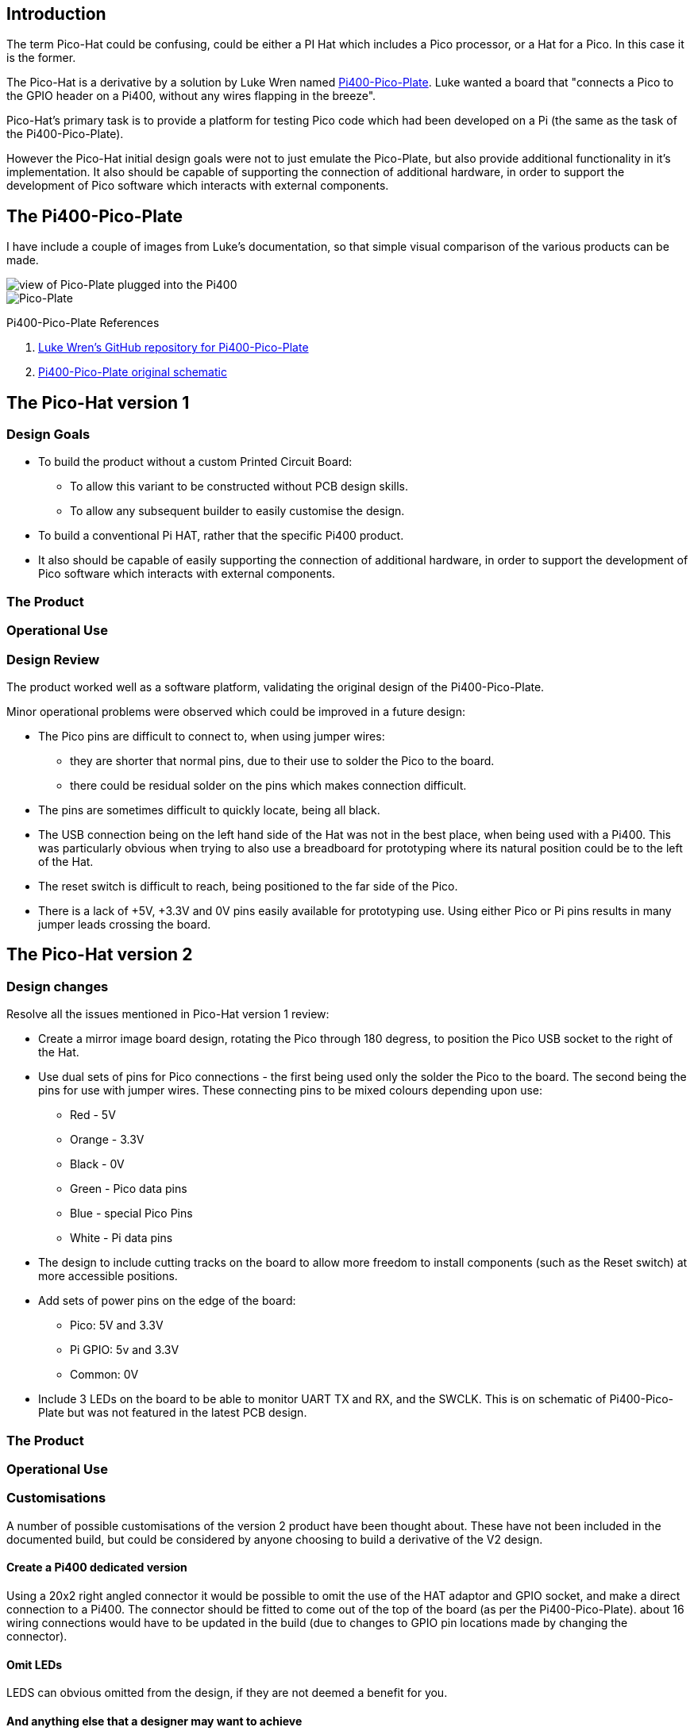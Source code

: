 == Introduction

The term Pico-Hat could be confusing, could be either a PI Hat which includes a Pico
processor, or a Hat for a Pico.  In this case it is the former.

The Pico-Hat is a derivative by a solution by Luke Wren named
https://github.com/Wren6991/Pi400-Pico-Plate[Pi400-Pico-Plate].
Luke wanted a board that "connects a Pico to the GPIO header on a Pi400, without
any wires flapping in the breeze".

Pico-Hat's primary task is to provide
a platform for testing Pico code which had been developed on a Pi (the same as
the task of the Pi400-Pico-Plate).

However the Pico-Hat initial design goals were not to just emulate the Pico-Plate,
but also provide additional functionality in it's implementation.
It also should be capable of supporting the connection of additional hardware, in order
to support the development of Pico software which interacts with external components.

== The Pi400-Pico-Plate

I have include a couple of images from Luke's documentation, so that simple
visual comparison of the various products can be made. 

image::resources/plugged_in.jpg[view of Pico-Plate plugged into the Pi400]

image::resources/top_view.jpg[Pico-Plate]

Pi400-Pico-Plate References

. https://github.com/Wren6991/Pi400-Pico-Plate[Luke Wren's GitHub repository for Pi400-Pico-Plate]

. https://github.com/Wren6991/Pi400-Pico-Plate/blob/master/pi400-pico-plate.pdf[Pi400-Pico-Plate original schematic]


== The Pico-Hat version 1

=== Design Goals

* To build the product without a custom Printed Circuit Board:

** To allow this variant to be constructed without PCB design skills.

** To allow any subsequent builder to easily customise the design.

* To build a conventional Pi HAT, rather that the specific Pi400 product.

* It also should be capable of easily supporting the connection of additional hardware,
in order to support the development of Pico software which interacts with
external components.

=== The Product


=== Operational Use


=== Design Review 

The product worked well as a software platform, validating the original
design of the Pi400-Pico-Plate.

Minor operational problems were observed which could be improved in a future design:

* The Pico pins are difficult to connect to, when using jumper wires:
** they are shorter that normal pins, due to their use to solder the Pico to the
board. 
** there could be residual solder on the pins which makes connection difficult.

* The pins are sometimes difficult to quickly locate, being all black.

* The USB connection being on the left hand side of the Hat was not in the best
place, when being used with a Pi400.  This was particularly obvious when
trying to also use a breadboard for prototyping where its natural position could
be to the left of the Hat.

* The reset switch is difficult to reach, being positioned to the far side of
the Pico.

* There is a lack of +5V, +3.3V and 0V pins easily available for prototyping use.
Using either Pico or Pi pins results in many jumper leads crossing the board.

== The Pico-Hat version 2

=== Design changes

Resolve all the issues mentioned in Pico-Hat version 1 review:

* Create a mirror image board design, rotating the Pico through 180 degress, to
position the Pico USB socket to the right of the Hat.

* Use dual sets of pins for Pico connections - the first being used only
the solder the Pico to the board.
The second being the pins for use with jumper wires.
These connecting pins to be mixed colours depending upon use:
** Red - 5V
** Orange - 3.3V
** Black - 0V
** Green - Pico data pins
** Blue - special Pico Pins
** White - Pi data pins 

* The design to include cutting tracks on the board to allow more freedom to install
components (such as the Reset switch) at more accessible positions.

* Add sets of power pins on the edge of the board:
** Pico: 5V and 3.3V
** Pi GPIO: 5v and 3.3V 
** Common: 0V

* Include 3 LEDs on the board to be able to monitor UART TX and RX, and
the SWCLK.  This is on schematic of Pi400-Pico-Plate but was not featured in the
latest PCB design.

=== The Product

=== Operational Use

=== Customisations

A number of possible customisations of the version 2 product have been thought
about.  These have not been included in the documented build, but could be
considered by anyone choosing to build a derivative of the V2 design.

==== Create a Pi400 dedicated version

Using a 20x2 right angled connector it would be possible to omit the use of the
HAT adaptor and GPIO socket, and make a direct connection to a Pi400.  The connector
should be fitted to come out of the top of the board (as per the Pi400-Pico-Plate).
about 16 wiring connections would have to be updated in the build (due to changes
to GPIO pin locations made by changing the connector).

==== Omit LEDs

LEDS can obvious omitted from the design, if they are not deemed a benefit
for you.

==== And anything else that a designer may want to achieve

The design is not closed and so can be customised in anyway to meet your
individual needs.
